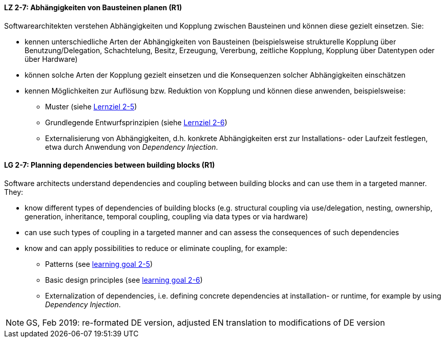 // tag::DE[]

[[LZ-2-7]]
==== LZ 2-7: Abhängigkeiten von Bausteinen planen (R1)

Softwarearchitekten verstehen Abhängigkeiten und Kopplung zwischen Bausteinen und können diese gezielt einsetzen. Sie:

* kennen unterschiedliche Arten der Abhängigkeiten von Bausteinen (beispielsweise strukturelle Kopplung über Benutzung/Delegation, Schachtelung, Besitz, Erzeugung, Vererbung, zeitliche Kopplung, Kopplung über Datentypen oder über Hardware)
* können solche Arten der Kopplung gezielt einsetzen und die Konsequenzen solcher Abhängigkeiten einschätzen
* kennen Möglichkeiten zur Auflösung bzw. Reduktion von Kopplung und können diese anwenden, beispielsweise:
** Muster (siehe <<LZ-2-5,Lernziel 2-5>>)
** Grundlegende Entwurfsprinzipien (siehe <<LZ-2-6,Lernziel 2-6>>)
** Externalisierung von Abhängigkeiten, d.h. konkrete Abhängigkeiten erst zur Installations- oder Laufzeit festlegen, etwa durch Anwendung von _Dependency Injection_.


// end::DE[]

// tag::EN[]
[[LG-2-7]]
==== LG 2-7: Planning dependencies between building blocks (R1)

Software architects understand dependencies and coupling between building blocks and can use them in a targeted manner. They:

* know different types of dependencies of building blocks (e.g. structural coupling via use/delegation, nesting, ownership, generation, inheritance, temporal coupling, coupling via data types or via hardware)
* can use such types of coupling in a targeted manner and can assess the consequences of such dependencies
* know and can apply possibilities to reduce or eliminate coupling, for example:
** Patterns (see <<LG-2-5, learning goal 2-5>>)
** Basic design principles (see <<LG-2-6, learning goal 2-6>>)
** Externalization of dependencies, i.e. defining concrete dependencies at installation- or runtime, for example by using _Dependency Injection_.

// end::EN[]

// tag::REMARK[]

[NOTE]
====
GS, Feb 2019: re-formated DE version, adjusted EN translation to modifications of DE version
====
// end::REMARK[]


ifdef::withRemarks[]
[NOTE]
====
* GS (May 2019): added depency injection (which was removed from LG-2-6)
* GS/CL (Feb 2019): sprachlich leicht umformuliert, einige Muster entfernt, jetzt komplett R1.
====
endif::withRemarks[]
